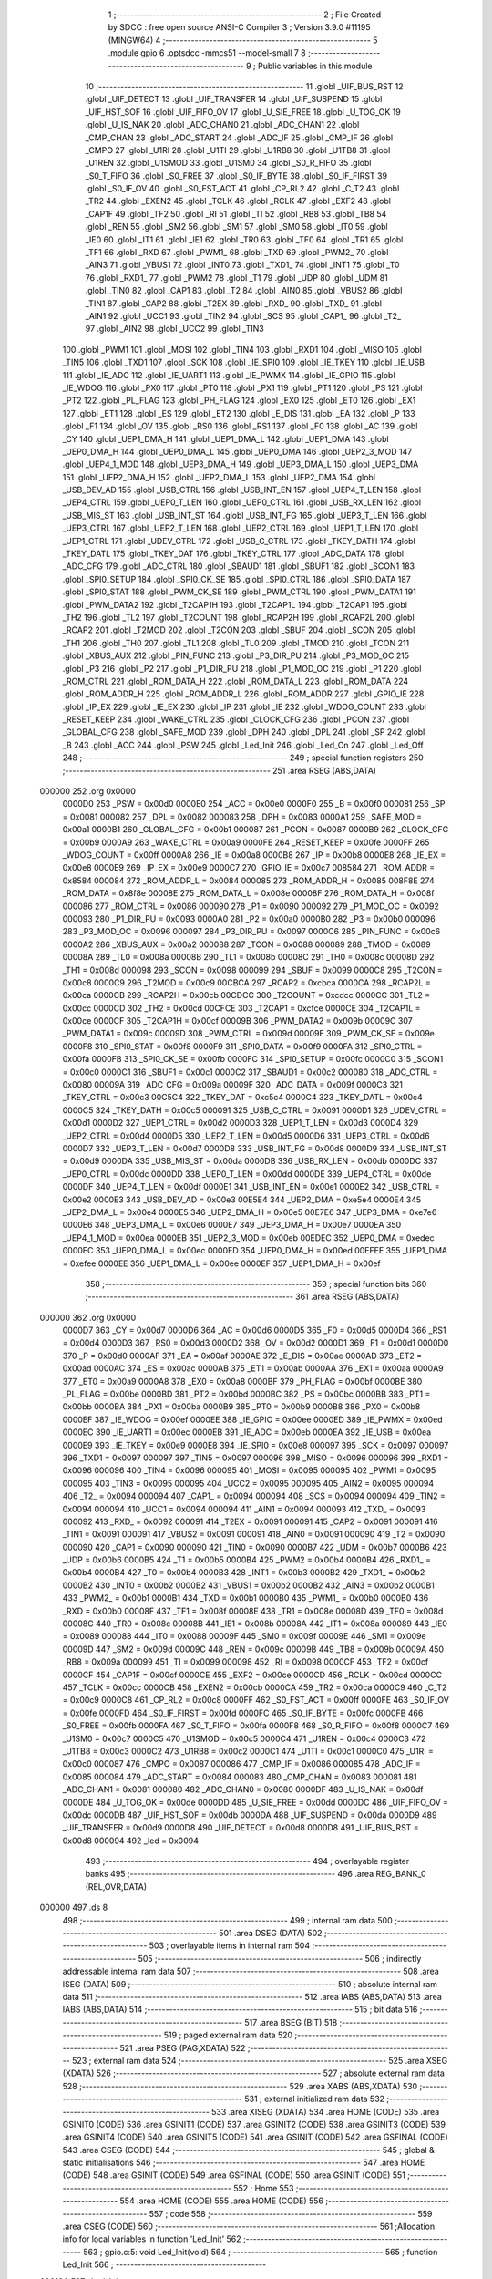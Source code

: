                                       1 ;--------------------------------------------------------
                                      2 ; File Created by SDCC : free open source ANSI-C Compiler
                                      3 ; Version 3.9.0 #11195 (MINGW64)
                                      4 ;--------------------------------------------------------
                                      5 	.module gpio
                                      6 	.optsdcc -mmcs51 --model-small
                                      7 	
                                      8 ;--------------------------------------------------------
                                      9 ; Public variables in this module
                                     10 ;--------------------------------------------------------
                                     11 	.globl _UIF_BUS_RST
                                     12 	.globl _UIF_DETECT
                                     13 	.globl _UIF_TRANSFER
                                     14 	.globl _UIF_SUSPEND
                                     15 	.globl _UIF_HST_SOF
                                     16 	.globl _UIF_FIFO_OV
                                     17 	.globl _U_SIE_FREE
                                     18 	.globl _U_TOG_OK
                                     19 	.globl _U_IS_NAK
                                     20 	.globl _ADC_CHAN0
                                     21 	.globl _ADC_CHAN1
                                     22 	.globl _CMP_CHAN
                                     23 	.globl _ADC_START
                                     24 	.globl _ADC_IF
                                     25 	.globl _CMP_IF
                                     26 	.globl _CMPO
                                     27 	.globl _U1RI
                                     28 	.globl _U1TI
                                     29 	.globl _U1RB8
                                     30 	.globl _U1TB8
                                     31 	.globl _U1REN
                                     32 	.globl _U1SMOD
                                     33 	.globl _U1SM0
                                     34 	.globl _S0_R_FIFO
                                     35 	.globl _S0_T_FIFO
                                     36 	.globl _S0_FREE
                                     37 	.globl _S0_IF_BYTE
                                     38 	.globl _S0_IF_FIRST
                                     39 	.globl _S0_IF_OV
                                     40 	.globl _S0_FST_ACT
                                     41 	.globl _CP_RL2
                                     42 	.globl _C_T2
                                     43 	.globl _TR2
                                     44 	.globl _EXEN2
                                     45 	.globl _TCLK
                                     46 	.globl _RCLK
                                     47 	.globl _EXF2
                                     48 	.globl _CAP1F
                                     49 	.globl _TF2
                                     50 	.globl _RI
                                     51 	.globl _TI
                                     52 	.globl _RB8
                                     53 	.globl _TB8
                                     54 	.globl _REN
                                     55 	.globl _SM2
                                     56 	.globl _SM1
                                     57 	.globl _SM0
                                     58 	.globl _IT0
                                     59 	.globl _IE0
                                     60 	.globl _IT1
                                     61 	.globl _IE1
                                     62 	.globl _TR0
                                     63 	.globl _TF0
                                     64 	.globl _TR1
                                     65 	.globl _TF1
                                     66 	.globl _RXD
                                     67 	.globl _PWM1_
                                     68 	.globl _TXD
                                     69 	.globl _PWM2_
                                     70 	.globl _AIN3
                                     71 	.globl _VBUS1
                                     72 	.globl _INT0
                                     73 	.globl _TXD1_
                                     74 	.globl _INT1
                                     75 	.globl _T0
                                     76 	.globl _RXD1_
                                     77 	.globl _PWM2
                                     78 	.globl _T1
                                     79 	.globl _UDP
                                     80 	.globl _UDM
                                     81 	.globl _TIN0
                                     82 	.globl _CAP1
                                     83 	.globl _T2
                                     84 	.globl _AIN0
                                     85 	.globl _VBUS2
                                     86 	.globl _TIN1
                                     87 	.globl _CAP2
                                     88 	.globl _T2EX
                                     89 	.globl _RXD_
                                     90 	.globl _TXD_
                                     91 	.globl _AIN1
                                     92 	.globl _UCC1
                                     93 	.globl _TIN2
                                     94 	.globl _SCS
                                     95 	.globl _CAP1_
                                     96 	.globl _T2_
                                     97 	.globl _AIN2
                                     98 	.globl _UCC2
                                     99 	.globl _TIN3
                                    100 	.globl _PWM1
                                    101 	.globl _MOSI
                                    102 	.globl _TIN4
                                    103 	.globl _RXD1
                                    104 	.globl _MISO
                                    105 	.globl _TIN5
                                    106 	.globl _TXD1
                                    107 	.globl _SCK
                                    108 	.globl _IE_SPI0
                                    109 	.globl _IE_TKEY
                                    110 	.globl _IE_USB
                                    111 	.globl _IE_ADC
                                    112 	.globl _IE_UART1
                                    113 	.globl _IE_PWMX
                                    114 	.globl _IE_GPIO
                                    115 	.globl _IE_WDOG
                                    116 	.globl _PX0
                                    117 	.globl _PT0
                                    118 	.globl _PX1
                                    119 	.globl _PT1
                                    120 	.globl _PS
                                    121 	.globl _PT2
                                    122 	.globl _PL_FLAG
                                    123 	.globl _PH_FLAG
                                    124 	.globl _EX0
                                    125 	.globl _ET0
                                    126 	.globl _EX1
                                    127 	.globl _ET1
                                    128 	.globl _ES
                                    129 	.globl _ET2
                                    130 	.globl _E_DIS
                                    131 	.globl _EA
                                    132 	.globl _P
                                    133 	.globl _F1
                                    134 	.globl _OV
                                    135 	.globl _RS0
                                    136 	.globl _RS1
                                    137 	.globl _F0
                                    138 	.globl _AC
                                    139 	.globl _CY
                                    140 	.globl _UEP1_DMA_H
                                    141 	.globl _UEP1_DMA_L
                                    142 	.globl _UEP1_DMA
                                    143 	.globl _UEP0_DMA_H
                                    144 	.globl _UEP0_DMA_L
                                    145 	.globl _UEP0_DMA
                                    146 	.globl _UEP2_3_MOD
                                    147 	.globl _UEP4_1_MOD
                                    148 	.globl _UEP3_DMA_H
                                    149 	.globl _UEP3_DMA_L
                                    150 	.globl _UEP3_DMA
                                    151 	.globl _UEP2_DMA_H
                                    152 	.globl _UEP2_DMA_L
                                    153 	.globl _UEP2_DMA
                                    154 	.globl _USB_DEV_AD
                                    155 	.globl _USB_CTRL
                                    156 	.globl _USB_INT_EN
                                    157 	.globl _UEP4_T_LEN
                                    158 	.globl _UEP4_CTRL
                                    159 	.globl _UEP0_T_LEN
                                    160 	.globl _UEP0_CTRL
                                    161 	.globl _USB_RX_LEN
                                    162 	.globl _USB_MIS_ST
                                    163 	.globl _USB_INT_ST
                                    164 	.globl _USB_INT_FG
                                    165 	.globl _UEP3_T_LEN
                                    166 	.globl _UEP3_CTRL
                                    167 	.globl _UEP2_T_LEN
                                    168 	.globl _UEP2_CTRL
                                    169 	.globl _UEP1_T_LEN
                                    170 	.globl _UEP1_CTRL
                                    171 	.globl _UDEV_CTRL
                                    172 	.globl _USB_C_CTRL
                                    173 	.globl _TKEY_DATH
                                    174 	.globl _TKEY_DATL
                                    175 	.globl _TKEY_DAT
                                    176 	.globl _TKEY_CTRL
                                    177 	.globl _ADC_DATA
                                    178 	.globl _ADC_CFG
                                    179 	.globl _ADC_CTRL
                                    180 	.globl _SBAUD1
                                    181 	.globl _SBUF1
                                    182 	.globl _SCON1
                                    183 	.globl _SPI0_SETUP
                                    184 	.globl _SPI0_CK_SE
                                    185 	.globl _SPI0_CTRL
                                    186 	.globl _SPI0_DATA
                                    187 	.globl _SPI0_STAT
                                    188 	.globl _PWM_CK_SE
                                    189 	.globl _PWM_CTRL
                                    190 	.globl _PWM_DATA1
                                    191 	.globl _PWM_DATA2
                                    192 	.globl _T2CAP1H
                                    193 	.globl _T2CAP1L
                                    194 	.globl _T2CAP1
                                    195 	.globl _TH2
                                    196 	.globl _TL2
                                    197 	.globl _T2COUNT
                                    198 	.globl _RCAP2H
                                    199 	.globl _RCAP2L
                                    200 	.globl _RCAP2
                                    201 	.globl _T2MOD
                                    202 	.globl _T2CON
                                    203 	.globl _SBUF
                                    204 	.globl _SCON
                                    205 	.globl _TH1
                                    206 	.globl _TH0
                                    207 	.globl _TL1
                                    208 	.globl _TL0
                                    209 	.globl _TMOD
                                    210 	.globl _TCON
                                    211 	.globl _XBUS_AUX
                                    212 	.globl _PIN_FUNC
                                    213 	.globl _P3_DIR_PU
                                    214 	.globl _P3_MOD_OC
                                    215 	.globl _P3
                                    216 	.globl _P2
                                    217 	.globl _P1_DIR_PU
                                    218 	.globl _P1_MOD_OC
                                    219 	.globl _P1
                                    220 	.globl _ROM_CTRL
                                    221 	.globl _ROM_DATA_H
                                    222 	.globl _ROM_DATA_L
                                    223 	.globl _ROM_DATA
                                    224 	.globl _ROM_ADDR_H
                                    225 	.globl _ROM_ADDR_L
                                    226 	.globl _ROM_ADDR
                                    227 	.globl _GPIO_IE
                                    228 	.globl _IP_EX
                                    229 	.globl _IE_EX
                                    230 	.globl _IP
                                    231 	.globl _IE
                                    232 	.globl _WDOG_COUNT
                                    233 	.globl _RESET_KEEP
                                    234 	.globl _WAKE_CTRL
                                    235 	.globl _CLOCK_CFG
                                    236 	.globl _PCON
                                    237 	.globl _GLOBAL_CFG
                                    238 	.globl _SAFE_MOD
                                    239 	.globl _DPH
                                    240 	.globl _DPL
                                    241 	.globl _SP
                                    242 	.globl _B
                                    243 	.globl _ACC
                                    244 	.globl _PSW
                                    245 	.globl _Led_Init
                                    246 	.globl _Led_On
                                    247 	.globl _Led_Off
                                    248 ;--------------------------------------------------------
                                    249 ; special function registers
                                    250 ;--------------------------------------------------------
                                    251 	.area RSEG    (ABS,DATA)
      000000                        252 	.org 0x0000
                           0000D0   253 _PSW	=	0x00d0
                           0000E0   254 _ACC	=	0x00e0
                           0000F0   255 _B	=	0x00f0
                           000081   256 _SP	=	0x0081
                           000082   257 _DPL	=	0x0082
                           000083   258 _DPH	=	0x0083
                           0000A1   259 _SAFE_MOD	=	0x00a1
                           0000B1   260 _GLOBAL_CFG	=	0x00b1
                           000087   261 _PCON	=	0x0087
                           0000B9   262 _CLOCK_CFG	=	0x00b9
                           0000A9   263 _WAKE_CTRL	=	0x00a9
                           0000FE   264 _RESET_KEEP	=	0x00fe
                           0000FF   265 _WDOG_COUNT	=	0x00ff
                           0000A8   266 _IE	=	0x00a8
                           0000B8   267 _IP	=	0x00b8
                           0000E8   268 _IE_EX	=	0x00e8
                           0000E9   269 _IP_EX	=	0x00e9
                           0000C7   270 _GPIO_IE	=	0x00c7
                           008584   271 _ROM_ADDR	=	0x8584
                           000084   272 _ROM_ADDR_L	=	0x0084
                           000085   273 _ROM_ADDR_H	=	0x0085
                           008F8E   274 _ROM_DATA	=	0x8f8e
                           00008E   275 _ROM_DATA_L	=	0x008e
                           00008F   276 _ROM_DATA_H	=	0x008f
                           000086   277 _ROM_CTRL	=	0x0086
                           000090   278 _P1	=	0x0090
                           000092   279 _P1_MOD_OC	=	0x0092
                           000093   280 _P1_DIR_PU	=	0x0093
                           0000A0   281 _P2	=	0x00a0
                           0000B0   282 _P3	=	0x00b0
                           000096   283 _P3_MOD_OC	=	0x0096
                           000097   284 _P3_DIR_PU	=	0x0097
                           0000C6   285 _PIN_FUNC	=	0x00c6
                           0000A2   286 _XBUS_AUX	=	0x00a2
                           000088   287 _TCON	=	0x0088
                           000089   288 _TMOD	=	0x0089
                           00008A   289 _TL0	=	0x008a
                           00008B   290 _TL1	=	0x008b
                           00008C   291 _TH0	=	0x008c
                           00008D   292 _TH1	=	0x008d
                           000098   293 _SCON	=	0x0098
                           000099   294 _SBUF	=	0x0099
                           0000C8   295 _T2CON	=	0x00c8
                           0000C9   296 _T2MOD	=	0x00c9
                           00CBCA   297 _RCAP2	=	0xcbca
                           0000CA   298 _RCAP2L	=	0x00ca
                           0000CB   299 _RCAP2H	=	0x00cb
                           00CDCC   300 _T2COUNT	=	0xcdcc
                           0000CC   301 _TL2	=	0x00cc
                           0000CD   302 _TH2	=	0x00cd
                           00CFCE   303 _T2CAP1	=	0xcfce
                           0000CE   304 _T2CAP1L	=	0x00ce
                           0000CF   305 _T2CAP1H	=	0x00cf
                           00009B   306 _PWM_DATA2	=	0x009b
                           00009C   307 _PWM_DATA1	=	0x009c
                           00009D   308 _PWM_CTRL	=	0x009d
                           00009E   309 _PWM_CK_SE	=	0x009e
                           0000F8   310 _SPI0_STAT	=	0x00f8
                           0000F9   311 _SPI0_DATA	=	0x00f9
                           0000FA   312 _SPI0_CTRL	=	0x00fa
                           0000FB   313 _SPI0_CK_SE	=	0x00fb
                           0000FC   314 _SPI0_SETUP	=	0x00fc
                           0000C0   315 _SCON1	=	0x00c0
                           0000C1   316 _SBUF1	=	0x00c1
                           0000C2   317 _SBAUD1	=	0x00c2
                           000080   318 _ADC_CTRL	=	0x0080
                           00009A   319 _ADC_CFG	=	0x009a
                           00009F   320 _ADC_DATA	=	0x009f
                           0000C3   321 _TKEY_CTRL	=	0x00c3
                           00C5C4   322 _TKEY_DAT	=	0xc5c4
                           0000C4   323 _TKEY_DATL	=	0x00c4
                           0000C5   324 _TKEY_DATH	=	0x00c5
                           000091   325 _USB_C_CTRL	=	0x0091
                           0000D1   326 _UDEV_CTRL	=	0x00d1
                           0000D2   327 _UEP1_CTRL	=	0x00d2
                           0000D3   328 _UEP1_T_LEN	=	0x00d3
                           0000D4   329 _UEP2_CTRL	=	0x00d4
                           0000D5   330 _UEP2_T_LEN	=	0x00d5
                           0000D6   331 _UEP3_CTRL	=	0x00d6
                           0000D7   332 _UEP3_T_LEN	=	0x00d7
                           0000D8   333 _USB_INT_FG	=	0x00d8
                           0000D9   334 _USB_INT_ST	=	0x00d9
                           0000DA   335 _USB_MIS_ST	=	0x00da
                           0000DB   336 _USB_RX_LEN	=	0x00db
                           0000DC   337 _UEP0_CTRL	=	0x00dc
                           0000DD   338 _UEP0_T_LEN	=	0x00dd
                           0000DE   339 _UEP4_CTRL	=	0x00de
                           0000DF   340 _UEP4_T_LEN	=	0x00df
                           0000E1   341 _USB_INT_EN	=	0x00e1
                           0000E2   342 _USB_CTRL	=	0x00e2
                           0000E3   343 _USB_DEV_AD	=	0x00e3
                           00E5E4   344 _UEP2_DMA	=	0xe5e4
                           0000E4   345 _UEP2_DMA_L	=	0x00e4
                           0000E5   346 _UEP2_DMA_H	=	0x00e5
                           00E7E6   347 _UEP3_DMA	=	0xe7e6
                           0000E6   348 _UEP3_DMA_L	=	0x00e6
                           0000E7   349 _UEP3_DMA_H	=	0x00e7
                           0000EA   350 _UEP4_1_MOD	=	0x00ea
                           0000EB   351 _UEP2_3_MOD	=	0x00eb
                           00EDEC   352 _UEP0_DMA	=	0xedec
                           0000EC   353 _UEP0_DMA_L	=	0x00ec
                           0000ED   354 _UEP0_DMA_H	=	0x00ed
                           00EFEE   355 _UEP1_DMA	=	0xefee
                           0000EE   356 _UEP1_DMA_L	=	0x00ee
                           0000EF   357 _UEP1_DMA_H	=	0x00ef
                                    358 ;--------------------------------------------------------
                                    359 ; special function bits
                                    360 ;--------------------------------------------------------
                                    361 	.area RSEG    (ABS,DATA)
      000000                        362 	.org 0x0000
                           0000D7   363 _CY	=	0x00d7
                           0000D6   364 _AC	=	0x00d6
                           0000D5   365 _F0	=	0x00d5
                           0000D4   366 _RS1	=	0x00d4
                           0000D3   367 _RS0	=	0x00d3
                           0000D2   368 _OV	=	0x00d2
                           0000D1   369 _F1	=	0x00d1
                           0000D0   370 _P	=	0x00d0
                           0000AF   371 _EA	=	0x00af
                           0000AE   372 _E_DIS	=	0x00ae
                           0000AD   373 _ET2	=	0x00ad
                           0000AC   374 _ES	=	0x00ac
                           0000AB   375 _ET1	=	0x00ab
                           0000AA   376 _EX1	=	0x00aa
                           0000A9   377 _ET0	=	0x00a9
                           0000A8   378 _EX0	=	0x00a8
                           0000BF   379 _PH_FLAG	=	0x00bf
                           0000BE   380 _PL_FLAG	=	0x00be
                           0000BD   381 _PT2	=	0x00bd
                           0000BC   382 _PS	=	0x00bc
                           0000BB   383 _PT1	=	0x00bb
                           0000BA   384 _PX1	=	0x00ba
                           0000B9   385 _PT0	=	0x00b9
                           0000B8   386 _PX0	=	0x00b8
                           0000EF   387 _IE_WDOG	=	0x00ef
                           0000EE   388 _IE_GPIO	=	0x00ee
                           0000ED   389 _IE_PWMX	=	0x00ed
                           0000EC   390 _IE_UART1	=	0x00ec
                           0000EB   391 _IE_ADC	=	0x00eb
                           0000EA   392 _IE_USB	=	0x00ea
                           0000E9   393 _IE_TKEY	=	0x00e9
                           0000E8   394 _IE_SPI0	=	0x00e8
                           000097   395 _SCK	=	0x0097
                           000097   396 _TXD1	=	0x0097
                           000097   397 _TIN5	=	0x0097
                           000096   398 _MISO	=	0x0096
                           000096   399 _RXD1	=	0x0096
                           000096   400 _TIN4	=	0x0096
                           000095   401 _MOSI	=	0x0095
                           000095   402 _PWM1	=	0x0095
                           000095   403 _TIN3	=	0x0095
                           000095   404 _UCC2	=	0x0095
                           000095   405 _AIN2	=	0x0095
                           000094   406 _T2_	=	0x0094
                           000094   407 _CAP1_	=	0x0094
                           000094   408 _SCS	=	0x0094
                           000094   409 _TIN2	=	0x0094
                           000094   410 _UCC1	=	0x0094
                           000094   411 _AIN1	=	0x0094
                           000093   412 _TXD_	=	0x0093
                           000092   413 _RXD_	=	0x0092
                           000091   414 _T2EX	=	0x0091
                           000091   415 _CAP2	=	0x0091
                           000091   416 _TIN1	=	0x0091
                           000091   417 _VBUS2	=	0x0091
                           000091   418 _AIN0	=	0x0091
                           000090   419 _T2	=	0x0090
                           000090   420 _CAP1	=	0x0090
                           000090   421 _TIN0	=	0x0090
                           0000B7   422 _UDM	=	0x00b7
                           0000B6   423 _UDP	=	0x00b6
                           0000B5   424 _T1	=	0x00b5
                           0000B4   425 _PWM2	=	0x00b4
                           0000B4   426 _RXD1_	=	0x00b4
                           0000B4   427 _T0	=	0x00b4
                           0000B3   428 _INT1	=	0x00b3
                           0000B2   429 _TXD1_	=	0x00b2
                           0000B2   430 _INT0	=	0x00b2
                           0000B2   431 _VBUS1	=	0x00b2
                           0000B2   432 _AIN3	=	0x00b2
                           0000B1   433 _PWM2_	=	0x00b1
                           0000B1   434 _TXD	=	0x00b1
                           0000B0   435 _PWM1_	=	0x00b0
                           0000B0   436 _RXD	=	0x00b0
                           00008F   437 _TF1	=	0x008f
                           00008E   438 _TR1	=	0x008e
                           00008D   439 _TF0	=	0x008d
                           00008C   440 _TR0	=	0x008c
                           00008B   441 _IE1	=	0x008b
                           00008A   442 _IT1	=	0x008a
                           000089   443 _IE0	=	0x0089
                           000088   444 _IT0	=	0x0088
                           00009F   445 _SM0	=	0x009f
                           00009E   446 _SM1	=	0x009e
                           00009D   447 _SM2	=	0x009d
                           00009C   448 _REN	=	0x009c
                           00009B   449 _TB8	=	0x009b
                           00009A   450 _RB8	=	0x009a
                           000099   451 _TI	=	0x0099
                           000098   452 _RI	=	0x0098
                           0000CF   453 _TF2	=	0x00cf
                           0000CF   454 _CAP1F	=	0x00cf
                           0000CE   455 _EXF2	=	0x00ce
                           0000CD   456 _RCLK	=	0x00cd
                           0000CC   457 _TCLK	=	0x00cc
                           0000CB   458 _EXEN2	=	0x00cb
                           0000CA   459 _TR2	=	0x00ca
                           0000C9   460 _C_T2	=	0x00c9
                           0000C8   461 _CP_RL2	=	0x00c8
                           0000FF   462 _S0_FST_ACT	=	0x00ff
                           0000FE   463 _S0_IF_OV	=	0x00fe
                           0000FD   464 _S0_IF_FIRST	=	0x00fd
                           0000FC   465 _S0_IF_BYTE	=	0x00fc
                           0000FB   466 _S0_FREE	=	0x00fb
                           0000FA   467 _S0_T_FIFO	=	0x00fa
                           0000F8   468 _S0_R_FIFO	=	0x00f8
                           0000C7   469 _U1SM0	=	0x00c7
                           0000C5   470 _U1SMOD	=	0x00c5
                           0000C4   471 _U1REN	=	0x00c4
                           0000C3   472 _U1TB8	=	0x00c3
                           0000C2   473 _U1RB8	=	0x00c2
                           0000C1   474 _U1TI	=	0x00c1
                           0000C0   475 _U1RI	=	0x00c0
                           000087   476 _CMPO	=	0x0087
                           000086   477 _CMP_IF	=	0x0086
                           000085   478 _ADC_IF	=	0x0085
                           000084   479 _ADC_START	=	0x0084
                           000083   480 _CMP_CHAN	=	0x0083
                           000081   481 _ADC_CHAN1	=	0x0081
                           000080   482 _ADC_CHAN0	=	0x0080
                           0000DF   483 _U_IS_NAK	=	0x00df
                           0000DE   484 _U_TOG_OK	=	0x00de
                           0000DD   485 _U_SIE_FREE	=	0x00dd
                           0000DC   486 _UIF_FIFO_OV	=	0x00dc
                           0000DB   487 _UIF_HST_SOF	=	0x00db
                           0000DA   488 _UIF_SUSPEND	=	0x00da
                           0000D9   489 _UIF_TRANSFER	=	0x00d9
                           0000D8   490 _UIF_DETECT	=	0x00d8
                           0000D8   491 _UIF_BUS_RST	=	0x00d8
                           000094   492 _led	=	0x0094
                                    493 ;--------------------------------------------------------
                                    494 ; overlayable register banks
                                    495 ;--------------------------------------------------------
                                    496 	.area REG_BANK_0	(REL,OVR,DATA)
      000000                        497 	.ds 8
                                    498 ;--------------------------------------------------------
                                    499 ; internal ram data
                                    500 ;--------------------------------------------------------
                                    501 	.area DSEG    (DATA)
                                    502 ;--------------------------------------------------------
                                    503 ; overlayable items in internal ram 
                                    504 ;--------------------------------------------------------
                                    505 ;--------------------------------------------------------
                                    506 ; indirectly addressable internal ram data
                                    507 ;--------------------------------------------------------
                                    508 	.area ISEG    (DATA)
                                    509 ;--------------------------------------------------------
                                    510 ; absolute internal ram data
                                    511 ;--------------------------------------------------------
                                    512 	.area IABS    (ABS,DATA)
                                    513 	.area IABS    (ABS,DATA)
                                    514 ;--------------------------------------------------------
                                    515 ; bit data
                                    516 ;--------------------------------------------------------
                                    517 	.area BSEG    (BIT)
                                    518 ;--------------------------------------------------------
                                    519 ; paged external ram data
                                    520 ;--------------------------------------------------------
                                    521 	.area PSEG    (PAG,XDATA)
                                    522 ;--------------------------------------------------------
                                    523 ; external ram data
                                    524 ;--------------------------------------------------------
                                    525 	.area XSEG    (XDATA)
                                    526 ;--------------------------------------------------------
                                    527 ; absolute external ram data
                                    528 ;--------------------------------------------------------
                                    529 	.area XABS    (ABS,XDATA)
                                    530 ;--------------------------------------------------------
                                    531 ; external initialized ram data
                                    532 ;--------------------------------------------------------
                                    533 	.area XISEG   (XDATA)
                                    534 	.area HOME    (CODE)
                                    535 	.area GSINIT0 (CODE)
                                    536 	.area GSINIT1 (CODE)
                                    537 	.area GSINIT2 (CODE)
                                    538 	.area GSINIT3 (CODE)
                                    539 	.area GSINIT4 (CODE)
                                    540 	.area GSINIT5 (CODE)
                                    541 	.area GSINIT  (CODE)
                                    542 	.area GSFINAL (CODE)
                                    543 	.area CSEG    (CODE)
                                    544 ;--------------------------------------------------------
                                    545 ; global & static initialisations
                                    546 ;--------------------------------------------------------
                                    547 	.area HOME    (CODE)
                                    548 	.area GSINIT  (CODE)
                                    549 	.area GSFINAL (CODE)
                                    550 	.area GSINIT  (CODE)
                                    551 ;--------------------------------------------------------
                                    552 ; Home
                                    553 ;--------------------------------------------------------
                                    554 	.area HOME    (CODE)
                                    555 	.area HOME    (CODE)
                                    556 ;--------------------------------------------------------
                                    557 ; code
                                    558 ;--------------------------------------------------------
                                    559 	.area CSEG    (CODE)
                                    560 ;------------------------------------------------------------
                                    561 ;Allocation info for local variables in function 'Led_Init'
                                    562 ;------------------------------------------------------------
                                    563 ;	gpio.c:5: void Led_Init(void)
                                    564 ;	-----------------------------------------
                                    565 ;	 function Led_Init
                                    566 ;	-----------------------------------------
      00012A                        567 _Led_Init:
                           000007   568 	ar7 = 0x07
                           000006   569 	ar6 = 0x06
                           000005   570 	ar5 = 0x05
                           000004   571 	ar4 = 0x04
                           000003   572 	ar3 = 0x03
                           000002   573 	ar2 = 0x02
                           000001   574 	ar1 = 0x01
                           000000   575 	ar0 = 0x00
                                    576 ;	gpio.c:7: P1_MOD_OC &= ~(1 << 4);
      00012A 53 92 EF         [24]  577 	anl	_P1_MOD_OC,#0xef
                                    578 ;	gpio.c:8: P1_DIR_PU |= (1 << 4);
      00012D 43 93 10         [24]  579 	orl	_P1_DIR_PU,#0x10
                                    580 ;	gpio.c:9: led = 0;
                                    581 ;	assignBit
      000130 C2 94            [12]  582 	clr	_led
                                    583 ;	gpio.c:10: }
      000132 22               [24]  584 	ret
                                    585 ;------------------------------------------------------------
                                    586 ;Allocation info for local variables in function 'Led_On'
                                    587 ;------------------------------------------------------------
                                    588 ;	gpio.c:11: void Led_On(void)
                                    589 ;	-----------------------------------------
                                    590 ;	 function Led_On
                                    591 ;	-----------------------------------------
      000133                        592 _Led_On:
                                    593 ;	gpio.c:13: led = 1;
                                    594 ;	assignBit
      000133 D2 94            [12]  595 	setb	_led
                                    596 ;	gpio.c:14: }
      000135 22               [24]  597 	ret
                                    598 ;------------------------------------------------------------
                                    599 ;Allocation info for local variables in function 'Led_Off'
                                    600 ;------------------------------------------------------------
                                    601 ;	gpio.c:15: void Led_Off(void)
                                    602 ;	-----------------------------------------
                                    603 ;	 function Led_Off
                                    604 ;	-----------------------------------------
      000136                        605 _Led_Off:
                                    606 ;	gpio.c:17: led = 0;
                                    607 ;	assignBit
      000136 C2 94            [12]  608 	clr	_led
                                    609 ;	gpio.c:18: }
      000138 22               [24]  610 	ret
                                    611 	.area CSEG    (CODE)
                                    612 	.area CONST   (CODE)
                                    613 	.area XINIT   (CODE)
                                    614 	.area CABS    (ABS,CODE)
